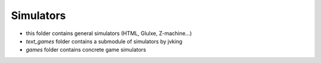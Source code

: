 Simulators
----------

- this folder contains general simulators (HTML, Glulxe, Z-machine...)
- `text_games` folder contains a submodule of simulators by jvking
- `games` folder contains concrete game simulators